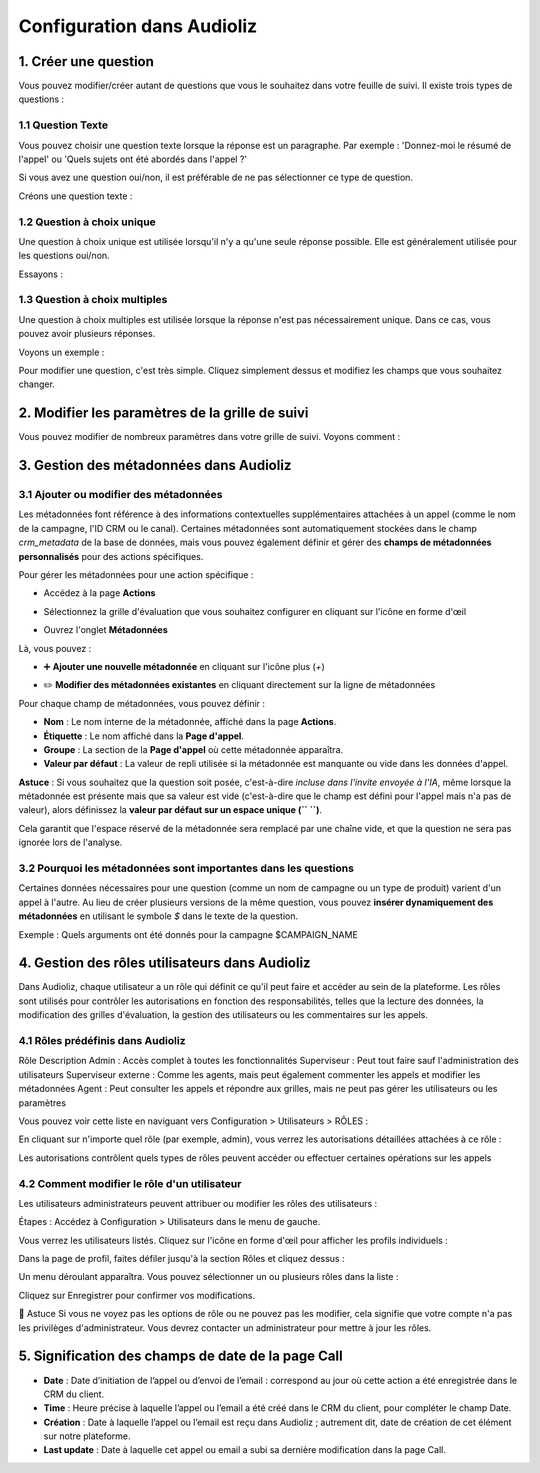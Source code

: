 Configuration dans Audioliz
===========================

1. Créer une question
---------------------

Vous pouvez modifier/créer autant de questions que vous le souhaitez dans votre feuille de suivi. Il existe trois types de questions :

1.1 Question Texte
~~~~~~~~~~~~~~~~~~

Vous pouvez choisir une question texte lorsque la réponse est un paragraphe. Par exemple : 'Donnez-moi le résumé de l'appel' ou 'Quels sujets ont été abordés dans l'appel ?'

Si vous avez une question oui/non, il est préférable de ne pas sélectionner ce type de question.

Créons une question texte :

.. raw:: html

   <div style="text-align: center;">
     <video width="640" height="360" controls>
       <source src="../../_static/create_question_text.mp4" type="video/mp4">
     </video>
   </div>

1.2 Question à choix unique
~~~~~~~~~~~~~~~~~~~~~~~~~~~

Une question à choix unique est utilisée lorsqu'il n'y a qu'une seule réponse possible. Elle est généralement utilisée pour les questions oui/non.

Essayons :

.. raw:: html

   <div style="text-align: center;">
     <video width="640" height="360" controls>
       <source src="../../_static/create_question_ONE CHOICE.mp4" type="video/mp4">
     </video>
   </div>

1.3 Question à choix multiples
~~~~~~~~~~~~~~~~~~~~~~~~~~~~~~

Une question à choix multiples est utilisée lorsque la réponse n'est pas nécessairement unique. Dans ce cas, vous pouvez avoir plusieurs réponses.

Voyons un exemple :

.. raw:: html

   <div style="text-align: center;">
     <video width="640" height="360" controls>
       <source src="../../_static/create_question_MULTIPLE CHOICES.mp4" type="video/mp4">
     </video>
   </div>

Pour modifier une question, c'est très simple. Cliquez simplement dessus et modifiez les champs que vous souhaitez changer.

2. Modifier les paramètres de la grille de suivi
-------------------------------------

Vous pouvez modifier de nombreux paramètres dans votre grille de suivi. Voyons comment :

.. raw:: html

   <div style="text-align: center;">
     <video width="640" height="360" controls>
       <source src="../../_static/action.mp4" type="video/mp4">
     </video>
   </div>

3. Gestion des métadonnées dans Audioliz
--------------------------------

3.1 Ajouter ou modifier des métadonnées
~~~~~~~~~~~~~~~~~~~~~~~~~~~~~~~~~~
Les métadonnées font référence à des informations contextuelles supplémentaires attachées à un appel (comme le nom de la campagne, l'ID CRM ou le canal). Certaines métadonnées sont automatiquement stockées dans le champ `crm_metadata` de la base de données, mais vous pouvez également définir et gérer des **champs de métadonnées personnalisés** pour des actions spécifiques.

Pour gérer les métadonnées pour une action spécifique :

- Accédez à la page **Actions**
.. raw:: html

   <div style="text-align: center;">
     <img src="../../_static/choisir_page_action.png" width="550" alt="Liste du tableau de bord">
   </div>

- Sélectionnez la grille d'évaluation que vous souhaitez configurer en cliquant sur l'icône en forme d'œil
.. raw:: html

   <div style="text-align: center;">
     <img src="../../_static/choisir_action.png" width="550" alt="Liste du tableau de bord">
   </div>

- Ouvrez l'onglet **Métadonnées**
.. raw:: html

   <div style="text-align: center;">
     <img src="../../_static/choisir_meta.png" width="550" alt="Liste du tableau de bord">
   </div>

Là, vous pouvez :

- ➕ **Ajouter une nouvelle métadonnée** en cliquant sur l'icône plus (`+`)
.. raw:: html

   <div style="text-align: center;">
     <img src="../../_static/ajouter_meta.png" width="400" alt="Liste du tableau de bord">
   </div>

- ✏️ **Modifier des métadonnées existantes** en cliquant directement sur la ligne de métadonnées

Pour chaque champ de métadonnées, vous pouvez définir :

.. raw:: html

   <div style="text-align: center;">
     <img src="../../_static/creation_meta.png" width="550" alt="Liste du tableau de bord">
   </div>


- **Nom** : Le nom interne de la métadonnée, affiché dans la page **Actions**.

- **Étiquette** : Le nom affiché dans la **Page d'appel**.

- **Groupe** : La section de la **Page d'appel** où cette métadonnée apparaîtra.

- **Valeur par défaut** : La valeur de repli utilisée si la métadonnée est manquante ou vide dans les données d'appel.
 
**Astuce** : Si vous souhaitez que la question soit posée, c'est-à-dire *incluse dans l'invite envoyée à l'IA*, même lorsque la métadonnée est présente mais que sa valeur est vide (c'est-à-dire que le champ est défini pour l'appel mais n'a pas de valeur), alors définissez la **valeur par défaut sur un espace unique (`` ``)**.

Cela garantit que l'espace réservé de la métadonnée sera remplacé par une chaîne vide, et que la question ne sera pas ignorée lors de l'analyse.


3.2 Pourquoi les métadonnées sont importantes dans les questions
~~~~~~~~~~~~~~~~~~~~~~~~~~~~~~~~~~~~~~~~~
Certaines données nécessaires pour une question (comme un nom de campagne ou un type de produit) varient d'un appel à l'autre. Au lieu de créer plusieurs versions de la même question, vous pouvez **insérer dynamiquement des métadonnées** en utilisant le symbole `$` dans le texte de la question.

Exemple :
Quels arguments ont été donnés pour la campagne $CAMPAIGN_NAME

4. Gestion des rôles utilisateurs dans Audioliz
-------------------------------------
Dans Audioliz, chaque utilisateur a un rôle qui définit ce qu'il peut faire et accéder au sein de la plateforme. Les rôles sont utilisés pour contrôler les autorisations en fonction des responsabilités, telles que la lecture des données, la modification des grilles d'évaluation, la gestion des utilisateurs ou les commentaires sur les appels.

4.1 Rôles prédéfinis dans Audioliz
~~~~~~~~~~~~~~~~~~~~~~~~~~~~~~~~~~~~~


Rôle	Description
Admin	: Accès complet à toutes les fonctionnalités
Superviseur : Peut tout faire sauf l'administration des utilisateurs
Superviseur externe : Comme les agents, mais peut également commenter les appels et modifier les métadonnées
Agent	: Peut consulter les appels et répondre aux grilles, mais ne peut pas gérer les utilisateurs ou les paramètres

Vous pouvez voir cette liste en naviguant vers Configuration > Utilisateurs > RÔLES :

.. raw:: html

   <div style="text-align: center;">
    <img src="../../_static/roles_list.png" width="720" alt="Liste des rôles disponibles">
   </div>
En cliquant sur n'importe quel rôle (par exemple, admin), vous verrez les autorisations détaillées attachées à ce rôle :

.. raw:: html

 <div style="text-align: center;"> 
  <img src="../../_static/permissions_admin.png" width="720" alt="Autorisations du rôle admin">
 </div>
Les autorisations contrôlent quels types de rôles peuvent accéder ou effectuer certaines opérations sur les appels

4.2 Comment modifier le rôle d'un utilisateur
~~~~~~~~~~~~~~~~~~~~~~~~~~~~~~~~~
Les utilisateurs administrateurs peuvent attribuer ou modifier les rôles des utilisateurs :

Étapes :
Accédez à Configuration > Utilisateurs dans le menu de gauche.

Vous verrez les utilisateurs listés. Cliquez sur l'icône en forme d'œil pour afficher les profils individuels :

.. raw:: html

  <div style="text-align: center;"> 
   <img src="../../_static/user_list.png" width="720" alt="Liste des utilisateurs"> 
  </div>
Dans la page de profil, faites défiler jusqu'à la section Rôles et cliquez dessus :

.. raw:: html

 <div style="text-align: center;">
   <img src="../../_static/edit_user.png" width="720" alt="Profil utilisateur avec sélection de rôle"> 
 </div>
Un menu déroulant apparaîtra. Vous pouvez sélectionner un ou plusieurs rôles dans la liste :

.. raw:: html

  <div style="text-align: center;"> 
   <img src="../../_static/choose_role.png" width="720" alt="Choisir le rôle utilisateur"> 
  </div>
Cliquez sur Enregistrer pour confirmer vos modifications.

🔎 Astuce
Si vous ne voyez pas les options de rôle ou ne pouvez pas les modifier, cela signifie que votre compte n'a pas les privilèges d'administrateur. Vous devrez contacter un administrateur pour mettre à jour les rôles.

5. Signification des champs de date de la page Call
----------------------------------------------------

.. raw:: html

  <div style="text-align: center;"> 
   <img src="../../_static/call_date.png" width="720" alt="date call"> 
  </div>

- **Date** : Date d’initiation de l’appel ou d’envoi de l’email : correspond au jour où cette action a été enregistrée dans le CRM du client.

- **Time** : Heure précise à laquelle l’appel ou l’email a été créé dans le CRM du client, pour compléter le champ Date.

- **Création** : Date à laquelle l’appel ou l’email est reçu dans Audioliz ; autrement dit, date de création de cet élément sur notre plateforme.

- **Last update** : Date à laquelle cet appel ou email a subi sa dernière modification dans la page Call.


